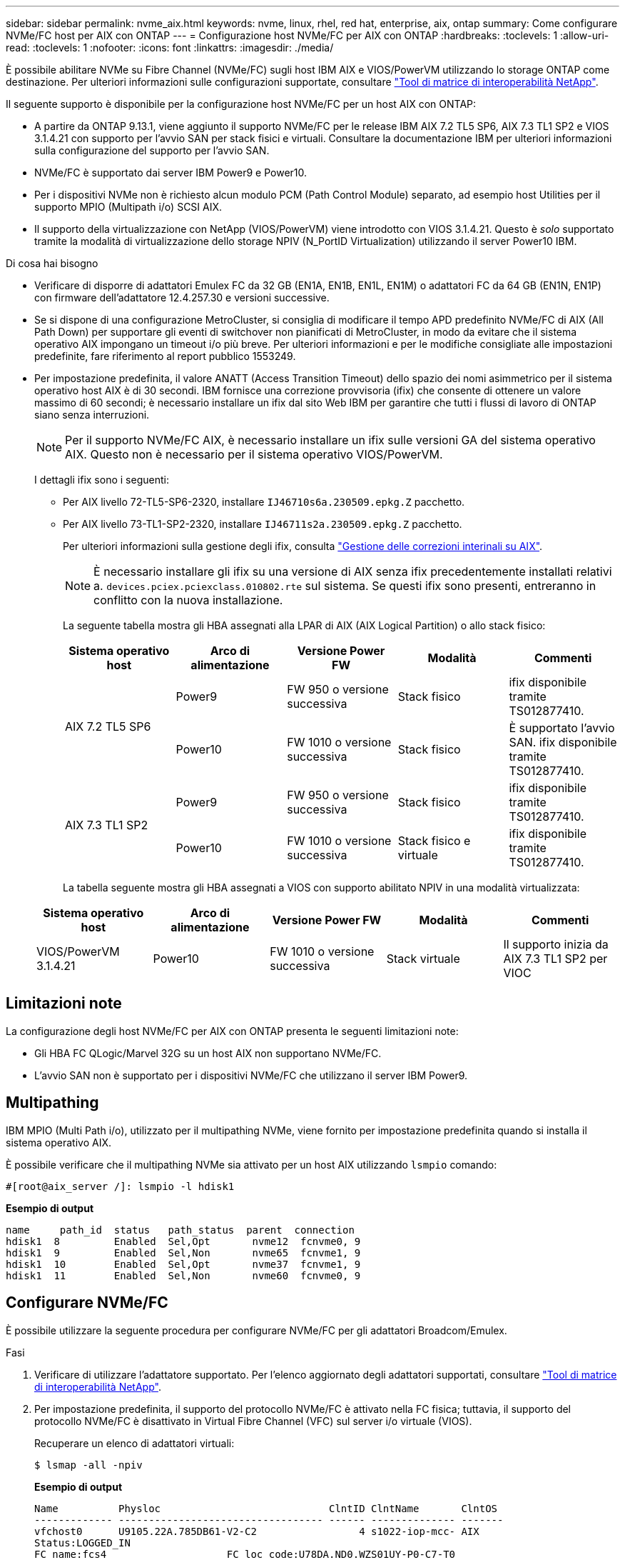 ---
sidebar: sidebar 
permalink: nvme_aix.html 
keywords: nvme, linux, rhel, red hat, enterprise, aix, ontap 
summary: Come configurare NVMe/FC host per AIX con ONTAP 
---
= Configurazione host NVMe/FC per AIX con ONTAP
:hardbreaks:
:toclevels: 1
:allow-uri-read: 
:toclevels: 1
:nofooter: 
:icons: font
:linkattrs: 
:imagesdir: ./media/


[role="lead"]
È possibile abilitare NVMe su Fibre Channel (NVMe/FC) sugli host IBM AIX e VIOS/PowerVM utilizzando lo storage ONTAP come destinazione. Per ulteriori informazioni sulle configurazioni supportate, consultare link:https://mysupport.netapp.com/matrix/["Tool di matrice di interoperabilità NetApp"^].

Il seguente supporto è disponibile per la configurazione host NVMe/FC per un host AIX con ONTAP:

* A partire da ONTAP 9.13.1, viene aggiunto il supporto NVMe/FC per le release IBM AIX 7.2 TL5 SP6, AIX 7.3 TL1 SP2 e VIOS 3.1.4.21 con supporto per l'avvio SAN per stack fisici e virtuali. Consultare la documentazione IBM per ulteriori informazioni sulla configurazione del supporto per l'avvio SAN.
* NVMe/FC è supportato dai server IBM Power9 e Power10.
* Per i dispositivi NVMe non è richiesto alcun modulo PCM (Path Control Module) separato, ad esempio host Utilities per il supporto MPIO (Multipath i/o) SCSI AIX.
* Il supporto della virtualizzazione con NetApp (VIOS/PowerVM) viene introdotto con VIOS 3.1.4.21. Questo è _solo_ supportato tramite la modalità di virtualizzazione dello storage NPIV (N_PortID Virtualization) utilizzando il server Power10 IBM.


.Di cosa hai bisogno
* Verificare di disporre di adattatori Emulex FC da 32 GB (EN1A, EN1B, EN1L, EN1M) o adattatori FC da 64 GB (EN1N, EN1P) con firmware dell'adattatore 12.4.257.30 e versioni successive.
* Se si dispone di una configurazione MetroCluster, si consiglia di modificare il tempo APD predefinito NVMe/FC di AIX (All Path Down) per supportare gli eventi di switchover non pianificati di MetroCluster, in modo da evitare che il sistema operativo AIX impongano un timeout i/o più breve. Per ulteriori informazioni e per le modifiche consigliate alle impostazioni predefinite, fare riferimento al report pubblico 1553249.
* Per impostazione predefinita, il valore ANATT (Access Transition Timeout) dello spazio dei nomi asimmetrico per il sistema operativo host AIX è di 30 secondi. IBM fornisce una correzione provvisoria (ifix) che consente di ottenere un valore massimo di 60 secondi; è necessario installare un ifix dal sito Web IBM per garantire che tutti i flussi di lavoro di ONTAP siano senza interruzioni.
+

NOTE: Per il supporto NVMe/FC AIX, è necessario installare un ifix sulle versioni GA del sistema operativo AIX. Questo non è necessario per il sistema operativo VIOS/PowerVM.

+
I dettagli ifix sono i seguenti:

+
** Per AIX livello 72-TL5-SP6-2320, installare `IJ46710s6a.230509.epkg.Z` pacchetto.
** Per AIX livello 73-TL1-SP2-2320, installare `IJ46711s2a.230509.epkg.Z` pacchetto.
+
Per ulteriori informazioni sulla gestione degli ifix, consulta link:http://www-01.ibm.com/support/docview.wss?uid=isg3T1012104["Gestione delle correzioni interinali su AIX"^].

+

NOTE: È necessario installare gli ifix su una versione di AIX senza ifix precedentemente installati relativi a. `devices.pciex.pciexclass.010802.rte` sul sistema. Se questi ifix sono presenti, entreranno in conflitto con la nuova installazione.

+
La seguente tabella mostra gli HBA assegnati alla LPAR di AIX (AIX Logical Partition) o allo stack fisico:

+
[cols="10,10,10,10,10"]
|===
| Sistema operativo host | Arco di alimentazione | Versione Power FW | Modalità | Commenti 


.2+| AIX 7.2 TL5 SP6 | Power9 | FW 950 o versione successiva | Stack fisico | ifix disponibile tramite TS012877410. 


| Power10 | FW 1010 o versione successiva | Stack fisico | È supportato l'avvio SAN. ifix disponibile tramite TS012877410. 


.2+| AIX 7.3 TL1 SP2 | Power9 | FW 950 o versione successiva | Stack fisico | ifix disponibile tramite TS012877410. 


| Power10 | FW 1010 o versione successiva | Stack fisico e virtuale | ifix disponibile tramite TS012877410. 
|===
+
La tabella seguente mostra gli HBA assegnati a VIOS con supporto abilitato NPIV in una modalità virtualizzata:

+
[cols="10,10,10,10,10"]
|===
| Sistema operativo host | Arco di alimentazione | Versione Power FW | Modalità | Commenti 


| VIOS/PowerVM 3.1.4.21 | Power10 | FW 1010 o versione successiva | Stack virtuale | Il supporto inizia da AIX 7.3 TL1 SP2 per VIOC 
|===






== Limitazioni note

La configurazione degli host NVMe/FC per AIX con ONTAP presenta le seguenti limitazioni note:

* Gli HBA FC QLogic/Marvel 32G su un host AIX non supportano NVMe/FC.
* L'avvio SAN non è supportato per i dispositivi NVMe/FC che utilizzano il server IBM Power9.




== Multipathing

IBM MPIO (Multi Path i/o), utilizzato per il multipathing NVMe, viene fornito per impostazione predefinita quando si installa il sistema operativo AIX.

È possibile verificare che il multipathing NVMe sia attivato per un host AIX utilizzando `lsmpio` comando:

[listing]
----
#[root@aix_server /]: lsmpio -l hdisk1
----
*Esempio di output*

[listing]
----
name     path_id  status   path_status  parent  connection
hdisk1  8         Enabled  Sel,Opt       nvme12  fcnvme0, 9
hdisk1  9         Enabled  Sel,Non       nvme65  fcnvme1, 9
hdisk1  10        Enabled  Sel,Opt       nvme37  fcnvme1, 9
hdisk1  11        Enabled  Sel,Non       nvme60  fcnvme0, 9
----


== Configurare NVMe/FC

È possibile utilizzare la seguente procedura per configurare NVMe/FC per gli adattatori Broadcom/Emulex.

.Fasi
. Verificare di utilizzare l'adattatore supportato. Per l'elenco aggiornato degli adattatori supportati, consultare link:https://mysupport.netapp.com/matrix/["Tool di matrice di interoperabilità NetApp"^].
. Per impostazione predefinita, il supporto del protocollo NVMe/FC è attivato nella FC fisica; tuttavia, il supporto del protocollo NVMe/FC è disattivato in Virtual Fibre Channel (VFC) sul server i/o virtuale (VIOS).
+
Recuperare un elenco di adattatori virtuali:

+
[listing]
----
$ lsmap -all -npiv
----
+
*Esempio di output*

+
[listing]
----
Name          Physloc                            ClntID ClntName       ClntOS
------------- ---------------------------------- ------ -------------- -------
vfchost0      U9105.22A.785DB61-V2-C2                 4 s1022-iop-mcc- AIX
Status:LOGGED_IN
FC name:fcs4                    FC loc code:U78DA.ND0.WZS01UY-P0-C7-T0
Ports logged in:3
Flags:0xea<LOGGED_IN,STRIP_MERGE,SCSI_CLIENT,NVME_CLIENT>
VFC client name:fcs0            VFC client DRC:U9105.22A.785DB61-V4-C2
----
. Abilitare il supporto per il protocollo NVMe/FC su un adattatore eseguendo `ioscli vfcctrl` Comando su VIOS:
+
[listing]
----
$  vfcctrl -enable -protocol nvme -vadapter vfchost0
----
+
*Esempio di output*

+
[listing]
----
The "nvme" protocol for "vfchost0" is enabled.
----
. Verificare che il supporto sia stato attivato sulla scheda di rete:
+
[listing]
----
# lsattr -El vfchost0
----
+
*Esempio di output*

+
[listing]
----
alt_site_wwpn       WWPN to use - Only set after migration   False
current_wwpn  0     WWPN to use - Only set after migration   False
enable_nvme   yes   Enable or disable NVME protocol for NPIV True
label               User defined label                       True
limit_intr    false Limit NPIV Interrupt Sources             True
map_port      fcs4  Physical FC Port                         False
num_per_nvme  0     Number of NPIV NVME queues per range     True
num_per_range 0     Number of NPIV SCSI queues per range     True
----
. Attiva il protocollo NVMe/FC per tutti gli adattatori correnti o selezionati:
+
.. Abilitare il protocollo NVMe/FC per tutti gli adattatori:
+
... Modificare il `dflt_enabl_nvme` valore attributo di `viosnpiv0` pseudo dispositivo a. `yes`.
... Impostare `enable_nvme` valore attributo a. `yes` Per tutti i dispositivi host VFC.
+
[listing]
----
# chdev -l viosnpiv0 -a dflt_enabl_nvme=yes
----
+
[listing]
----
# lsattr -El viosnpiv0
----
+
*Esempio di output*

+
[listing]
----
bufs_per_cmd    10  NPIV Number of local bufs per cmd                    True
dflt_enabl_nvme yes Default NVME Protocol setting for a new NPIV adapter True
num_local_cmds  5   NPIV Number of local cmds per channel                True
num_per_nvme    8   NPIV Number of NVME queues per range                 True
num_per_range   8   NPIV Number of SCSI queues per range                 True
secure_va_info  no  NPIV Secure Virtual Adapter Information              True
----


.. Attivare il protocollo NVMe/FC per gli adattatori selezionati modificando il `enable_nvme` Valore dell'attributo del dispositivo host VFC su `yes`.


. Verificare che `FC-NVMe Protocol Device` è stato creato sul server:
+
[listing]
----
# [root@aix_server /]: lsdev |grep fcnvme
----
+
*Output esacile*

+
[listing]
----
fcnvme0       Available 00-00-02    FC-NVMe Protocol Device
fcnvme1       Available 00-01-02    FC-NVMe Protocol Device
----
. Registrare l'NQN host dal server:
+
[listing]
----
# [root@aix_server /]: lsattr -El fcnvme0
----
+
*Esempio di output*

+
[listing]
----
attach     switch                                                               How this adapter is connected  False
autoconfig available                                                            Configuration State            True
host_nqn   nqn.2014-08.org.nvmexpress:uuid:64e039bd-27d2-421c-858d-8a378dec31e8 Host NQN (NVMe Qualified Name) True
----
+
[listing]
----
[root@aix_server /]: lsattr -El fcnvme1
----
+
*Esempio di output*

+
[listing]
----
attach     switch                                                               How this adapter is connected  False
autoconfig available                                                            Configuration State            True
host_nqn   nqn.2014-08.org.nvmexpress:uuid:64e039bd-27d2-421c-858d-8a378dec31e8 Host NQN (NVMe Qualified Name) True
----
. Controllare l'NQN host e verificare che corrisponda alla stringa NQN host per il sottosistema corrispondente sull'array ONTAP:
+
[listing]
----
::> vserver nvme subsystem host show -vserver vs_s922-55-lpar2
----
+
*Esempio di output*

+
[listing]
----
Vserver         Subsystem                Host NQN
------- --------- ----------------------------------------------------------
vs_s922-55-lpar2 subsystem_s922-55-lpar2 nqn.2014-08.org.nvmexpress:uuid:64e039bd-27d2-421c-858d-8a378dec31e8
----
. Verificare che le porte dell'iniziatore siano attive e in esecuzione e che siano visualizzate le LIF di destinazione.




== Validare NVMe/FC

È necessario verificare che gli spazi dei nomi ONTAP riflettano correttamente sull'host. Eseguire il seguente comando:

[listing]
----
# [root@aix_server /]: lsdev -Cc disk |grep NVMe
----
*Esempio di output*

[listing]
----
hdisk1  Available 00-00-02 NVMe 4K Disk
----
È possibile controllare lo stato del multipathing:

[listing]
----
#[root@aix_server /]: lsmpio -l hdisk1
----
*Esempio di output*

[listing]
----
name     path_id  status   path_status  parent  connection
hdisk1  8        Enabled  Sel,Opt      nvme12  fcnvme0, 9
hdisk1  9        Enabled  Sel,Non      nvme65  fcnvme1, 9
hdisk1  10       Enabled  Sel,Opt      nvme37  fcnvme1, 9
hdisk1  11       Enabled  Sel,Non      nvme60  fcnvme0, 9
----


== Problemi noti

La configurazione dell'host NVMe/FC per AIX con ONTAP presenta i seguenti problemi noti:

[cols="10,30,30"]
|===
| ID Burt | Titolo | Descrizione 


| 1553249 | AIX NVMe/FC - tempo APD predefinito da modificare per supportare gli eventi di switchover non pianificati MCC | Per impostazione predefinita, i sistemi operativi AIX utilizzano un valore di timeout APD (All Path Down) di 20 sec per NVMe/FC.  Tuttavia, i flussi di lavoro di switchover automatici non pianificati (AUSO) e di switchover avviati da tiebreaker di ONTAP MetroCluster potrebbero richiedere un po' più di tempo della finestra di timeout APD, causando errori di i/O. 


| 1546017 | AIX NVMe/FC ha un valore massimo di 60 secondi, invece di 120 secondi, come annunciato da ONTAP | ONTAP annuncia il timeout di transizione ANA (Asymmetric namespace access) nel controller Identify a 120 sec. Attualmente, con ifix, AIX legge il timeout di transizione ANA dal controller Identify, ma in effetti lo blocca a 60 sec se supera tale limite. 


| 1541386 | AIX NVMe/FC raggiunge EIO dopo la scadenza ANATT | Per qualsiasi evento di failover dello storage (SFO), se la transizione ANA(Asymmetric namespace access) supera il limite di timeout di transizione ANA su un determinato percorso, l'host NVMe/FC AIX non riesce con un errore di i/o nonostante siano disponibili percorsi alternativi per lo spazio dei nomi. 


| 1541380 | AIX NVMe/FC attende la scadenza di ANATT metà/completa prima di riprendere i/o dopo ANA AEN | IBM AIX NVMe/FC non supporta alcune notifiche asincrone pubblicate da ONTAP. Questa gestione ANA non ottimale comporterà performance non ottimali durante le operazioni SFO. 
|===


== Risolvere i problemi

Prima di eseguire la risoluzione di eventuali errori NVMe/FC, verificare che la configurazione in uso sia conforme alle specifiche dello strumento matrice di interoperabilità (IMT). Se i problemi persistono, contattare link:mysupport.netapp.com["Supporto NetApp"^] per ulteriori triage.
